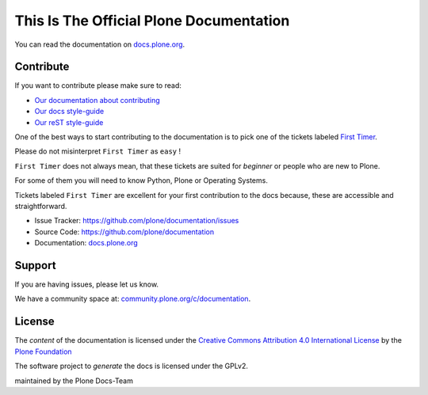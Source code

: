 ========================================
This Is The Official Plone Documentation
========================================

You can read the documentation on `docs.plone.org <http://docs.plone.org>`_.

Contribute
==========

If you want to contribute please make sure to read:

- `Our documentation about contributing <http://docs.plone.org/about/contributing.html>`_
- `Our docs style-guide <https://docs.plone.org/about/documentation_styleguide.html>`_
- `Our reST style-guide <https://docs.plone.org/about/rst-styleguide.html>`_

One of the best ways to start contributing to the documentation is to pick one of the tickets labeled
`First Timer <https://github.com/plone/documentation/labels/First%20Timers>`_.

Please do not misinterpret ``First Timer`` as ``easy`` !

``First Timer`` does not always mean, that these tickets are suited for *beginner* or people who are new
to Plone.

For some of them you will need to know Python, Plone or Operating Systems.

Tickets labeled ``First Timer`` are excellent for your first contribution to the docs because,
these are accessible and straightforward.


- Issue Tracker: `https://github.com/plone/documentation/issues <https://github.com/plone/documentation/issues>`_
- Source Code: `https://github.com/plone/documentation <https://github.com/plone/documentation>`_
- Documentation: `docs.plone.org <https://docs.plone.org>`_

Support
=======

If you are having issues, please let us know.

We have a community space at: `community.plone.org/c/documentation <https://community.plone.org/c/documentation>`_.

License
=======

The *content* of the documentation is licensed under the `Creative Commons Attribution 4.0 International License <http://creativecommons.org/licenses/by/4.0/>`_ by the `Plone Foundation <https://plone.org>`_

The software project to *generate* the docs is licensed under the GPLv2.

maintained by the Plone Docs-Team
